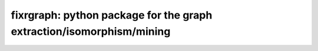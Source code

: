 ================================================================================
fixrgraph: python package for the graph extraction/isomorphism/mining
================================================================================



